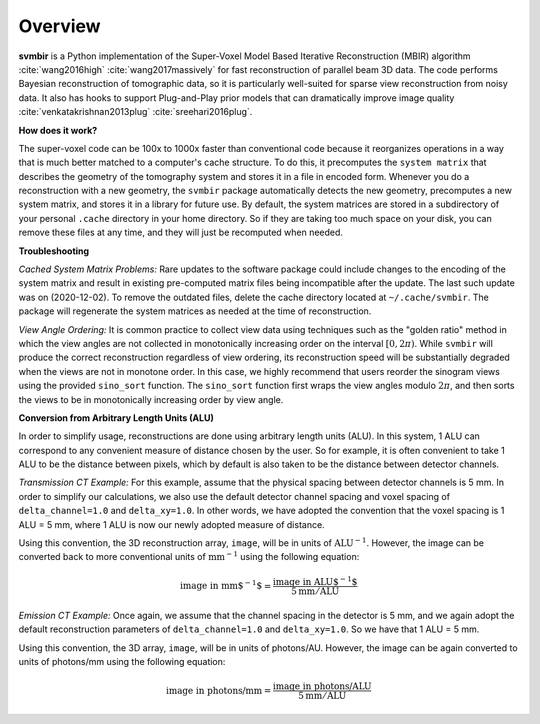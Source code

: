========
Overview
========

**svmbir** is a Python implementation of the Super-Voxel Model Based Iterative Reconstruction (MBIR) algorithm :cite:`wang2016high` :cite:`wang2017massively` for fast reconstruction of parallel beam 3D data.
The code performs Bayesian reconstruction of tomographic data, so it is particularly well-suited for sparse view reconstruction from noisy data.
It also has hooks to support Plug-and-Play prior models that can dramatically improve image quality :cite:`venkatakrishnan2013plug` :cite:`sreehari2016plug`.

**How does it work?**

The super-voxel code can be 100x to 1000x faster than conventional code because it reorganizes operations in a way that is much better matched to a computer's cache structure. To do this, it precomputes the ``system matrix`` that describes the geometry of the tomography system and stores it in a file in encoded form. Whenever you do a reconstruction with a new geometry, the ``svmbir`` package automatically detects the new geometry, precomputes a new system matrix, and stores it in a library for future use. By default, the system matrices are stored in a subdirectory of your personal ``.cache`` directory in your home directory. So if they are taking too much space on your disk, you can remove these files at any time, and they will just be recomputed when needed.

**Troubleshooting**

*Cached System Matrix Problems:* Rare updates to the software package could include changes to the encoding of the system matrix and result in existing pre-computed matrix files being incompatible after the update. The last such update was on (2020-12-02). To remove the outdated files, delete the cache directory located at ``~/.cache/svmbir``. The package will regenerate the system matrices as needed at the time of reconstruction.

*View Angle Ordering:* It is common practice to collect view data using techniques such as the "golden ratio" method in which the view angles are not collected in monotonically increasing order on the interval :math:`[0,2\pi)`. While ``svmbir`` will produce the correct reconstruction regardless of view ordering, its reconstruction speed will be substantially degraded when the views are not in monotone order. In this case, we highly recommend that users reorder the sinogram views using the provided ``sino_sort`` function. The ``sino_sort``  function first wraps the view angles modulo :math:`2\pi`, and then sorts the views to be in monotonically increasing order by view angle.

**Conversion from Arbitrary Length Units (ALU)**

In order to simplify usage, reconstructions are done using arbitrary length units (ALU). In this system, 1 ALU can correspond to any convenient measure of distance chosen by the user. So for example, it is often convenient to take 1 ALU to be the distance between pixels, which by default is also taken to be the distance between detector channels.


*Transmission CT Example:* For this example, assume that the physical spacing between detector channels is 5 mm. In order to simplify our calculations, we also use the default detector channel spacing and voxel spacing of ``delta_channel=1.0`` and ``delta_xy=1.0``. In other words, we have adopted the convention that the voxel spacing is 1 ALU = 5 mm, where 1 ALU is now our newly adopted measure of distance.

Using this convention, the 3D reconstruction array, ``image``, will be in units of :math:`\mbox{ALU}^{-1}`. However, the image can be converted back to more conventional units of :math:`\mbox{mm}^{-1}` using the following equation:

.. math::

    \mbox{image in mm$^{-1}$} = \frac{ \mbox{image in ALU$^{-1}$} }{ 5 \mbox{mm} / \mbox{ALU}}


*Emission CT Example:* Once again, we assume that the channel spacing in the detector is 5 mm, and we again adopt the default reconstruction parameters of ``delta_channel=1.0`` and ``delta_xy=1.0``. So we have that 1 ALU = 5 mm. 

Using this convention, the 3D array, ``image``, will be in units of photons/AU. However, the image can be again converted to units of photons/mm using the following equation:

.. math::

    \mbox{image in photons/mm} = \frac{ \mbox{image in photons/ALU} }{ 5 \mbox{mm} / \mbox{ALU}}
